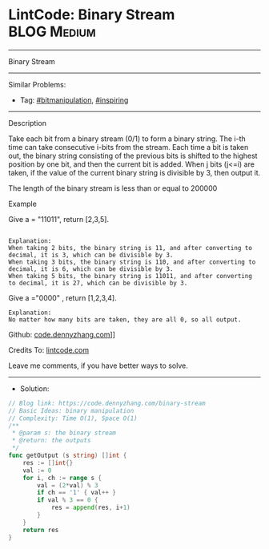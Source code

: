 * LintCode: Binary Stream                                        :BLOG:Medium:
#+STARTUP: showeverything
#+OPTIONS: toc:nil \n:t ^:nil creator:nil d:nil
:PROPERTIES:
:type:     inspiring, bitmanipulation
:END:
---------------------------------------------------------------------
Binary Stream
---------------------------------------------------------------------
#+BEGIN_HTML
<a href="https://github.com/dennyzhang/code.dennyzhang.com/tree/master/problems/binary-stream"><img align="right" width="200" height="183" src="https://www.dennyzhang.com/wp-content/uploads/denny/watermark/github.png" /></a>
#+END_HTML
Similar Problems:
- Tag: [[https://code.dennyzhang.com/tag/bitmanipulation][#bitmanipulation]], [[https://code.dennyzhang.com/tag/inspiring][#inspiring]]
---------------------------------------------------------------------
Description

Take each bit from a binary stream (0/1) to form a binary string. The i-th time can take consecutive i-bits from the stream. Each time a bit is taken out, the binary string consisting of the previous bits is shifted to the highest position by one bit, and then the current bit is added. When j bits (j<=i) are taken, if the value of the current binary string is divisible by 3, then output it.

The length of the binary stream is less than or equal to 200000

Example

Give a = "11011", return [2,3,5].
#+BEGIN_EXAMPLE

Explanation:
When taking 2 bits, the binary string is 11, and after converting to decimal, it is 3, which can be divisible by 3.
When taking 3 bits, the binary string is 110, and after converting to decimal, it is 6, which can be divisible by 3.
When taking 5 bits, the binary string is 11011, and after converting to decimal, it is 27, which can be divisible by 3.
#+END_EXAMPLE

Give a ="0000" , return [1,2,3,4].
#+BEGIN_EXAMPLE
Explanation:
No matter how many bits are taken, they are all 0, so all output.
#+END_EXAMPLE

Github: [[https://github.com/dennyzhang/code.dennyzhang.com/tree/master/problems/binary-stream][code.dennyzhang.com]]]]

Credits To: [[https://www.lintcode.com/problem/binary-stream/description][lintcode.com]]

Leave me comments, if you have better ways to solve.
---------------------------------------------------------------------
- Solution:

#+BEGIN_SRC go
// Blog link: https://code.dennyzhang.com/binary-stream
// Basic Ideas: binary manipulation
// Complexity: Time O(1), Space O(1)
/**
 * @param s: the binary stream
 * @return: the outputs
 */
func getOutput (s string) []int {
    res := []int{}
    val := 0
    for i, ch := range s {
        val = (2*val) % 3
        if ch == '1' { val++ }
        if val % 3 == 0 {
            res = append(res, i+1)
        }
    }
    return res
}
#+END_SRC

#+BEGIN_HTML
<div style="overflow: hidden;">
<div style="float: left; padding: 5px"> <a href="https://www.linkedin.com/in/dennyzhang001"><img src="https://www.dennyzhang.com/wp-content/uploads/sns/linkedin.png" alt="linkedin" /></a></div>
<div style="float: left; padding: 5px"><a href="https://github.com/dennyzhang"><img src="https://www.dennyzhang.com/wp-content/uploads/sns/github.png" alt="github" /></a></div>
<div style="float: left; padding: 5px"><a href="https://www.dennyzhang.com/slack" target="_blank" rel="nofollow"><img src="https://slack.dennyzhang.com/badge.svg" alt="slack"/></a></div>
</div>
#+END_HTML
